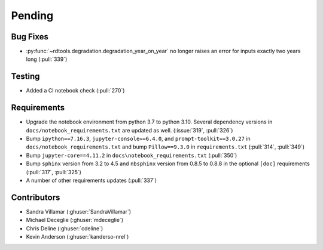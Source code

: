 ************************
Pending
************************

Bug Fixes
---------
* :py:func:`~rdtools.degradation.degradation_year_on_year` no longer raises
  an error for inputs exactly two years long (:pull:`339`)

Testing
-------
* Added a CI notebook check (:pull:`270`)

Requirements
------------
* Upgrade the notebook environment from python 3.7 to python 3.10.
  Several dependency versions in ``docs/notebook_requirements.txt`` are
  updated as well. (:issue:`319`, :pull:`326`)
* Bump ``ipython==7.16.3``, ``jupyter-console==6.4.0``,
  and ``prompt-toolkit==3.0.27`` in ``docs/notebook_requirements.txt``
  and bump ``Pillow==9.3.0`` in ``requirements.txt`` (:pull:`314`, :pull:`349`)
* Bump ``jupyter-core==4.11.2`` in ``docs\notebook_requirements.txt`` (:pull:`350`)
* Bump ``sphinx`` version from 3.2 to 4.5 and ``nbsphinx`` version
  from 0.8.5 to 0.8.8 in the optional ``[doc]`` requirements (:pull:`317`, :pull:`325`)
* A number of other requirements updates (:pull:`337`)

Contributors
------------
* Sandra Villamar (:ghuser:`SandraVillamar`)
* Michael Deceglie (:ghuser:`mdeceglie`)
* Chris Deline (:ghuser:`cdeline`)
* Kevin Anderson (:ghuser:`kanderso-nrel`)
